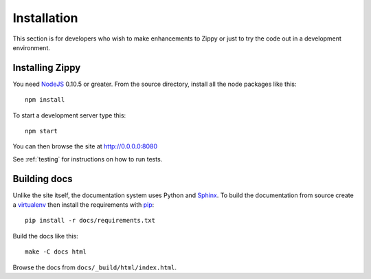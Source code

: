 ============
Installation
============

This section is for developers who wish to make enhancements to Zippy or just to
try the code out in a development environment.

Installing Zippy
================

You need `NodeJS`_ 0.10.5 or greater.
From the source directory, install all the node
packages like this::

    npm install

To start a development server type this::

    npm start

You can then browse the site at http://0.0.0.0:8080

See :ref:`testing` for instructions on how to run tests.

Building docs
=============

Unlike the site itself, the documentation system uses Python and `Sphinx`_.
To build the documentation from source create a `virtualenv`_ then install
the requirements with `pip`_::

    pip install -r docs/requirements.txt

Build the docs like this::

    make -C docs html

Browse the docs from ``docs/_build/html/index.html``.

.. _NodeJS: http://nodejs.org/
.. _Sphinx: http://sphinx-doc.org/
.. _virtualenv: https://pypi.python.org/pypi/virtualenv
.. _pip: http://www.pip-installer.org/
